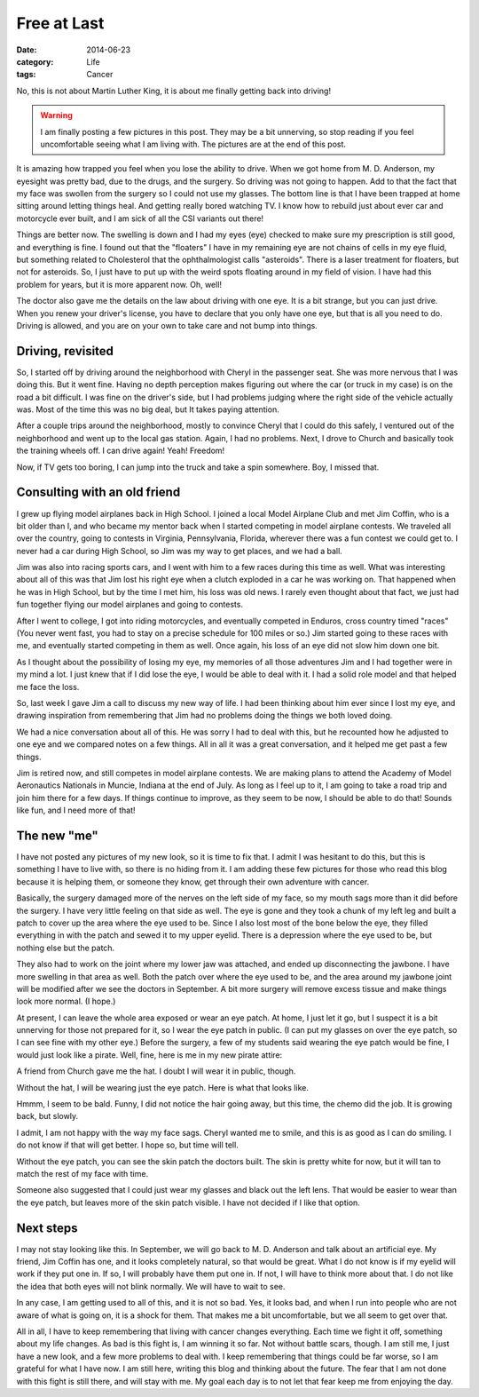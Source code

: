 Free at Last
############

:date: 2014-06-23
:category: Life
:tags: Cancer

No, this is not about Martin Luther King, it is about me finally getting back
into driving!

..  warning::

    I am finally posting a few pictures in this post. They may be a bit
    unnerving, so stop reading if you feel uncomfortable seeing what I am
    living with. The pictures are at the end of this post.

It is amazing how trapped you feel when you lose the ability to drive. When we
got home from M. D. Anderson, my eyesight was pretty bad, due to the drugs, and
the surgery. So driving was not going to happen. Add to that the fact that my
face was swollen from the surgery so I could not use my glasses. The bottom
line is that I have been trapped at home sitting around letting things heal.
And getting really bored watching TV. I know how to rebuild just about ever car
and motorcycle ever built, and I am sick of all the CSI variants out there!

Things are better now. The swelling is down and I had my eyes (eye) checked to
make sure my prescription is still good, and everything is fine. I found out
that the "floaters" I have in my remaining eye are not chains of cells in my
eye fluid, but something related to Cholesterol that the ophthalmologist calls
"asteroids". There is a laser treatment for floaters, but not for asteroids.
So, I just have to put up with the weird spots floating around in my field of
vision. I have had this problem for years, but it is more apparent now. Oh,
well!

The doctor also gave me the details on the law about driving with one eye. It
is a bit strange, but you can just drive. When you renew your driver's license,
you have to declare that you only have one eye, but that is all you need to do.
Driving is allowed, and you are on your own to take care and not bump into
things.

Driving, revisited
******************

So, I started off by driving around the neighborhood with Cheryl in the
passenger seat. She was more nervous that I was doing this. But it went fine.
Having no depth perception makes figuring out where the car (or truck in my
case) is on the road a bit difficult. I was fine on the driver's side, but I
had problems judging where the right side of the vehicle actually was. Most of
the time this was no big deal, but It takes paying attention.

After a couple trips around the neighborhood, mostly to convince Cheryl that
I could do this safely, I ventured out of the neighborhood and went up to the
local gas station. Again, I had no problems. Next, I drove to Church and
basically took the training wheels off. I can drive again! Yeah! Freedom!

Now, if TV gets too boring, I can jump into the truck and take a spin
somewhere. Boy, I missed that. 

Consulting with an old friend
*****************************

I grew up flying model airplanes back in High School. I joined a local Model
Airplane Club and met Jim Coffin, who is a bit older than I, and who became my
mentor back when I started competing in model airplane contests. We traveled
all over the country, going to contests in Virginia, Pennsylvania, Florida,
wherever there was a fun contest we could get to. I never had a car during High
School, so Jim was my way to get places, and we had a ball.

Jim was also into racing sports cars, and I went with him to a few races during
this time as well. What was interesting about all of this was that Jim lost his
right eye when a clutch exploded in a car he was working on. That happened when
he was in High School, but by the time I met him, his loss was old news. I
rarely even thought about that fact, we just had fun together flying our model
airplanes and going to contests.

After I went to college, I got into riding motorcycles, and eventually competed
in Enduros, cross country timed "races" (You never went fast, you had to stay
on a precise schedule for 100 miles or so.) Jim started going to these races
with me, and eventually started competing in them as well. Once again, his loss
of an eye did not slow him down one bit.

As I thought about the possibility of losing my eye, my memories of all those
adventures Jim and I had together were in my mind a lot. I just knew that if I
did lose the eye, I would be able to deal with it. I had a solid role model and
that helped me face the loss.

So, last week I gave Jim a call to discuss my new way of life. I had been
thinking about him ever since I lost my eye, and drawing inspiration from
remembering that Jim had no problems doing the things we both loved doing. 

We had a nice conversation about all of this. He was sorry I had to deal with
this, but he recounted how he adjusted to one eye and we compared notes on a
few things. All in all it was a great conversation, and it helped me get past a
few things.

Jim is retired now, and still competes in model airplane contests. We are
making plans to attend the Academy of Model Aeronautics Nationals in Muncie,
Indiana at the end of July. As long as I feel up to it, I am going to take a
road trip and join him there for a few days. If things continue to improve, as
they seem to be now, I should be able to do that! Sounds like fun, and I need
more of that!

The new "me"
************

I have not posted any pictures of my new look, so it is time to fix that. I
admit I was hesitant to do this, but this is something I have to live with, so
there is no hiding from it. I am adding these few pictures for those who read this
blog because it is helping them, or someone they know, get through their own
adventure with cancer.

Basically, the surgery damaged more of the nerves on the left side of my face,
so my mouth sags more than it did before the surgery. I have very little
feeling on that side as well. The eye is gone and they took a chunk of my left
leg and built a patch to cover up the area where the eye used to be. Since I
also lost most of the bone below the eye, they filled everything in with the
patch and sewed it to my upper eyelid. There is a depression where the eye used
to be, but nothing else but the patch.

They also had to work on the joint where my lower jaw was attached, and ended
up disconnecting the jawbone. I have more swelling in that area as well. Both
the patch over where the eye used to be, and the area around my jawbone joint
will be modified after we see the doctors in September. A bit more surgery will
remove excess tissue and make things look more normal. (I hope.)

At present, I can leave the whole area exposed or wear an eye patch. At home, I
just let it go, but I suspect it is a bit unnerving for those not prepared for
it, so I wear the eye patch in public. (I can put my glasses on over the eye
patch, so I can see fine with my other eye.) Before the surgery, a few of my
students said wearing the eye patch would be fine, I would just look like a
pirate.  Well, fine, here is me in my new pirate attire:

..  image:: images/oneeye1.jpg
    :align: center
    :width: 600
    :alt: Pirate attire

A friend from Church gave me the hat. I doubt I will wear it in public, though.

Without the hat, I will be wearing just the eye patch. Here is what that looks
like.

..  image:: images/oneeye2.jpg
    :align: center
    :width: 600
    :alt: Eye patch

Hmmm, I seem to be bald. Funny, I did not notice the hair going away, but this
time, the chemo did the job. It is growing back, but slowly.

I admit, I am not happy with the way my face sags. Cheryl wanted me to smile,
and this is as good as I can do smiling. I do not know if that will get better.
I hope so, but time will tell.

Without the eye patch, you can see the skin patch the doctors built. The skin
is pretty white for now, but it will tan to match the rest of my face with
time. 

..  image:: images/oneeye3.jpg
    :align: center
    :width: 600
    :alt: Bare skin patch

Someone also suggested that I could just wear my glasses and black
out the left lens. That would be easier to wear than the eye patch, but leaves
more of the skin patch visible. I have not decided if I like that option.

Next steps
**********

I may not stay looking like this. In September, we will go back to M. D.
Anderson and talk about an artificial eye. My friend, Jim Coffin has one, and
it looks completely natural, so that would be great. What I do not know is if
my eyelid will work if they put one in. If so, I will probably have them put
one in. If not, I will have to think more about that. I do not like the idea
that both eyes will not blink normally. We will have to wait to see.

In any case, I am getting used to all of this, and it is not so bad. Yes, it
looks bad, and when I run into people who are not aware of what is going on, it
is a shock for them. That makes me a bit uncomfortable, but we all seem to get
over that.

All in all, I have to keep remembering that living with cancer changes
everything. Each time we fight it off, something about my life changes. As bad
is this fight is, I am winning it so far. Not without battle scars, though. I
am still me, I just have a new look, and a few more problems to deal with. I
keep remembering that things could be far worse, so I am grateful for what I
have now. I am still here, writing this blog and thinking about the future. The
fear that I am not done with this fight is still there, and will stay with me.
My goal each day is to not let that fear keep me from enjoying the day.   


